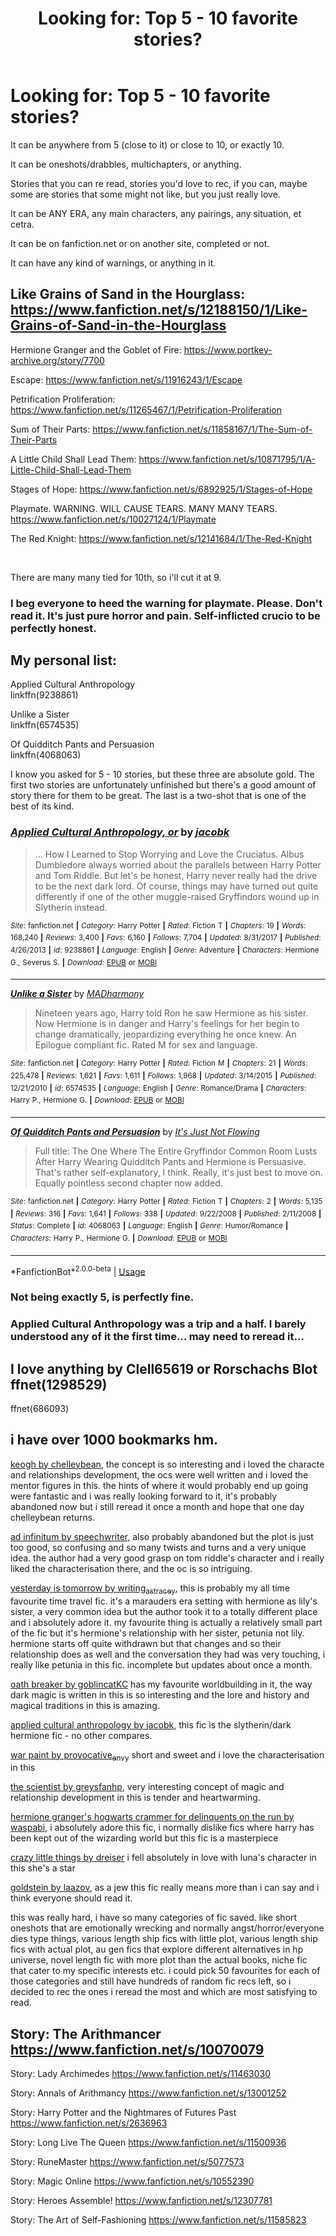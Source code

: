 #+TITLE: Looking for: Top 5 - 10 favorite stories?

* Looking for: Top 5 - 10 favorite stories?
:PROPERTIES:
:Author: SnarkyAndProud
:Score: 22
:DateUnix: 1577814070.0
:DateShort: 2019-Dec-31
:FlairText: Request
:END:
It can be anywhere from 5 (close to it) or close to 10, or exactly 10.

It can be oneshots/drabbles, multichapters, or anything.

Stories that you can re read, stories you'd love to rec, if you can, maybe some are stories that some might not like, but you just really love.

It can be ANY ERA, any main characters, any pairings, any situation, et cetra.

It can be on fanfiction.net or on another site, completed or not.

It can have any kind of warnings, or anything in it.


** Like Grains of Sand in the Hourglass: [[https://www.fanfiction.net/s/12188150/1/Like-Grains-of-Sand-in-the-Hourglass]]

Hermione Granger and the Goblet of Fire: [[https://www.portkey-archive.org/story/7700]]

Escape: [[https://www.fanfiction.net/s/11916243/1/Escape]]

Petrification Proliferation: [[https://www.fanfiction.net/s/11265467/1/Petrification-Proliferation]]

Sum of Their Parts: [[https://www.fanfiction.net/s/11858167/1/The-Sum-of-Their-Parts]]

A Little Child Shall Lead Them: [[https://www.fanfiction.net/s/10871795/1/A-Little-Child-Shall-Lead-Them]]

Stages of Hope: [[https://www.fanfiction.net/s/6892925/1/Stages-of-Hope]]

Playmate. WARNING. WILL CAUSE TEARS. MANY MANY TEARS. [[https://www.fanfiction.net/s/10027124/1/Playmate]]

The Red Knight: [[https://www.fanfiction.net/s/12141684/1/The-Red-Knight]]

​

There are many many tied for 10th, so i'll cut it at 9.
:PROPERTIES:
:Author: StarDolph
:Score: 4
:DateUnix: 1577859137.0
:DateShort: 2020-Jan-01
:END:

*** I beg everyone to heed the warning for playmate. Please. Don't read it. It's just pure horror and pain. Self-inflicted crucio to be perfectly honest.
:PROPERTIES:
:Author: Lost_in_math
:Score: 2
:DateUnix: 1577901427.0
:DateShort: 2020-Jan-01
:END:


** My personal list:

Applied Cultural Anthropology\\
linkffn(9238861)

Unlike a Sister\\
linkffn(6574535)

Of Quidditch Pants and Persuasion\\
linkffn(4068063)

I know you asked for 5 - 10 stories, but these three are absolute gold. The first two stories are unfortunately unfinished but there's a good amount of story there for them to be great. The last is a two-shot that is one of the best of its kind.
:PROPERTIES:
:Author: emong757
:Score: 2
:DateUnix: 1577817208.0
:DateShort: 2019-Dec-31
:END:

*** [[https://www.fanfiction.net/s/9238861/1/][*/Applied Cultural Anthropology, or/*]] by [[https://www.fanfiction.net/u/2675402/jacobk][/jacobk/]]

#+begin_quote
  ... How I Learned to Stop Worrying and Love the Cruciatus. Albus Dumbledore always worried about the parallels between Harry Potter and Tom Riddle. But let's be honest, Harry never really had the drive to be the next dark lord. Of course, things may have turned out quite differently if one of the other muggle-raised Gryffindors wound up in Slytherin instead.
#+end_quote

^{/Site/:} ^{fanfiction.net} ^{*|*} ^{/Category/:} ^{Harry} ^{Potter} ^{*|*} ^{/Rated/:} ^{Fiction} ^{T} ^{*|*} ^{/Chapters/:} ^{19} ^{*|*} ^{/Words/:} ^{168,240} ^{*|*} ^{/Reviews/:} ^{3,400} ^{*|*} ^{/Favs/:} ^{6,160} ^{*|*} ^{/Follows/:} ^{7,704} ^{*|*} ^{/Updated/:} ^{8/31/2017} ^{*|*} ^{/Published/:} ^{4/26/2013} ^{*|*} ^{/id/:} ^{9238861} ^{*|*} ^{/Language/:} ^{English} ^{*|*} ^{/Genre/:} ^{Adventure} ^{*|*} ^{/Characters/:} ^{Hermione} ^{G.,} ^{Severus} ^{S.} ^{*|*} ^{/Download/:} ^{[[http://www.ff2ebook.com/old/ffn-bot/index.php?id=9238861&source=ff&filetype=epub][EPUB]]} ^{or} ^{[[http://www.ff2ebook.com/old/ffn-bot/index.php?id=9238861&source=ff&filetype=mobi][MOBI]]}

--------------

[[https://www.fanfiction.net/s/6574535/1/][*/Unlike a Sister/*]] by [[https://www.fanfiction.net/u/425801/MADharmony][/MADharmony/]]

#+begin_quote
  Nineteen years ago, Harry told Ron he saw Hermione as his sister. Now Hermione is in danger and Harry's feelings for her begin to change dramatically, jeopardizing everything he once knew. An Epilogue compliant fic. Rated M for sex and language.
#+end_quote

^{/Site/:} ^{fanfiction.net} ^{*|*} ^{/Category/:} ^{Harry} ^{Potter} ^{*|*} ^{/Rated/:} ^{Fiction} ^{M} ^{*|*} ^{/Chapters/:} ^{21} ^{*|*} ^{/Words/:} ^{225,478} ^{*|*} ^{/Reviews/:} ^{1,621} ^{*|*} ^{/Favs/:} ^{1,611} ^{*|*} ^{/Follows/:} ^{1,968} ^{*|*} ^{/Updated/:} ^{3/14/2015} ^{*|*} ^{/Published/:} ^{12/21/2010} ^{*|*} ^{/id/:} ^{6574535} ^{*|*} ^{/Language/:} ^{English} ^{*|*} ^{/Genre/:} ^{Romance/Drama} ^{*|*} ^{/Characters/:} ^{Harry} ^{P.,} ^{Hermione} ^{G.} ^{*|*} ^{/Download/:} ^{[[http://www.ff2ebook.com/old/ffn-bot/index.php?id=6574535&source=ff&filetype=epub][EPUB]]} ^{or} ^{[[http://www.ff2ebook.com/old/ffn-bot/index.php?id=6574535&source=ff&filetype=mobi][MOBI]]}

--------------

[[https://www.fanfiction.net/s/4068063/1/][*/Of Quidditch Pants and Persuasion/*]] by [[https://www.fanfiction.net/u/456311/It-s-Just-Not-Flowing][/It's Just Not Flowing/]]

#+begin_quote
  Full title: The One Where The Entire Gryffindor Common Room Lusts After Harry Wearing Quidditch Pants and Hermione is Persuasive. That's rather self-explanatory, I think. Really, it's just best to move on. Equally pointless second chapter now added.
#+end_quote

^{/Site/:} ^{fanfiction.net} ^{*|*} ^{/Category/:} ^{Harry} ^{Potter} ^{*|*} ^{/Rated/:} ^{Fiction} ^{T} ^{*|*} ^{/Chapters/:} ^{2} ^{*|*} ^{/Words/:} ^{5,135} ^{*|*} ^{/Reviews/:} ^{316} ^{*|*} ^{/Favs/:} ^{1,641} ^{*|*} ^{/Follows/:} ^{338} ^{*|*} ^{/Updated/:} ^{9/22/2008} ^{*|*} ^{/Published/:} ^{2/11/2008} ^{*|*} ^{/Status/:} ^{Complete} ^{*|*} ^{/id/:} ^{4068063} ^{*|*} ^{/Language/:} ^{English} ^{*|*} ^{/Genre/:} ^{Humor/Romance} ^{*|*} ^{/Characters/:} ^{Harry} ^{P.,} ^{Hermione} ^{G.} ^{*|*} ^{/Download/:} ^{[[http://www.ff2ebook.com/old/ffn-bot/index.php?id=4068063&source=ff&filetype=epub][EPUB]]} ^{or} ^{[[http://www.ff2ebook.com/old/ffn-bot/index.php?id=4068063&source=ff&filetype=mobi][MOBI]]}

--------------

*FanfictionBot*^{2.0.0-beta} | [[https://github.com/tusing/reddit-ffn-bot/wiki/Usage][Usage]]
:PROPERTIES:
:Author: FanfictionBot
:Score: 3
:DateUnix: 1577817225.0
:DateShort: 2019-Dec-31
:END:


*** Not being exactly 5, is perfectly fine.
:PROPERTIES:
:Author: SnarkyAndProud
:Score: 1
:DateUnix: 1577817525.0
:DateShort: 2019-Dec-31
:END:


*** Applied Cultural Anthropology was a trip and a half. I barely understood any of it the first time... may need to reread it...
:PROPERTIES:
:Author: DearDeathDay
:Score: 1
:DateUnix: 1577833554.0
:DateShort: 2020-Jan-01
:END:


** I love anything by Clell65619 or Rorschachs Blot ffnet(1298529)

ffnet(686093)
:PROPERTIES:
:Author: barry922
:Score: 1
:DateUnix: 1577850375.0
:DateShort: 2020-Jan-01
:END:


** i have over 1000 bookmarks hm.

[[https://www.fanfiction.net/s/3962879/1/Keogh][keogh by chelleybean]], the concept is so interesting and i loved the characte and relationships development, the ocs were well written and i loved the mentor figures in this. the hints of where it would probably end up going were fantastic and i was really looking forward to it, it's probably abandoned now but i still reread it once a month and hope that one day chelleybean returns.

[[https://www.fanfiction.net/s/7880959/1/Ad-Infinitum][ad infinitum by speechwriter]], also probably abandoned but the plot is just too good, so confusing and so many twists and turns and a very unique idea. the author had a very good grasp on tom riddle's character and i really liked the characterisation there, and the oc is so intriguing.

[[https://archiveofourown.org/works/13625910/chapters/31287798][yesterday is tomorrow by writing_as_tracey]], this is probably my all time favourite time travel fic. it's a marauders era setting with hermione as lily's sister, a very common idea but the author took it to a totally different place and i absolutely adore it. my favourite thing is actually a relatively small part of the fic but it's hermione's relationship with her sister, petunia not lily. hermione starts off quite withdrawn but that changes and so their relationship does as well and the conversation they had was very touching, i really like petunia in this fic. incomplete but updates about once a month.

[[https://archiveofourown.org/works/5309891/chapters/12259118][oath breaker by goblincatKC]] has my favourite worldbuilding in it, the way dark magic is written in this is so interesting and the lore and history and magical traditions in this is amazing.

[[https://www.fanfiction.net/s/9238861/1/Applied-Cultural-Anthropology-or][applied cultural anthropology by jacobk]], this fic is the slytherin/dark hermione fic - no other compares.

[[https://archiveofourown.org/works/1731827/chapters/3693347][war paint by provocative_envy]] short and sweet and i love the characterisation in this

[[https://www.fanfiction.net/s/11118152/1/The-Scientist][the scientist by greysfanhp]], very interesting concept of magic and relationship development in this is tender and heartwarming.

[[https://archiveofourown.org/works/7331278/chapters/16653022][hermione granger's hogwarts crammer for delinquents on the run by waspabi]], i absolutely adore this fic, i normally dislike fics where harry has been kept out of the wizarding world but this fic is a masterpiece

[[https://archiveofourown.org/works/7331278/chapters/16653022][crazy little things by dreiser]] i fell absolutely in love with luna's character in this she's a star

[[https://www.fanfiction.net/s/10847788/1/Goldstein][goldstein by laazov]], as a jew this fic really means more than i can say and i think everyone should read it.

this was really hard, i have so many categories of fic saved. like short oneshots that are emotionally wrecking and normally angst/horror/everyone dies type things, various length ship fics with little plot, various length ship fics with actual plot, au gen fics that explore different alternatives in hp universe, novel length fic with more plot than the actual books, niche fic that cater to my specific interests etc. i could pick 50 favourites for each of those categories and still have hundreds of random fic recs left, so i decided to rec the ones i reread the most and which are most satisfying to read.
:PROPERTIES:
:Author: moonbyjonghyun
:Score: 1
:DateUnix: 1578289887.0
:DateShort: 2020-Jan-06
:END:


** Story: The Arithmancer [[https://www.fanfiction.net/s/10070079]]

Story: Lady Archimedes [[https://www.fanfiction.net/s/11463030]]

Story: Annals of Arithmancy [[https://www.fanfiction.net/s/13001252]]

Story: Harry Potter and the Nightmares of Futures Past [[https://www.fanfiction.net/s/2636963]]

Story: Long Live The Queen [[https://www.fanfiction.net/s/11500936]]

Story: RuneMaster [[https://www.fanfiction.net/s/5077573]]

Story: Magic Online [[https://www.fanfiction.net/s/10552390]]

Story: Heroes Assemble! [[https://www.fanfiction.net/s/12307781]]

Story: The Art of Self-Fashioning [[https://www.fanfiction.net/s/11585823]]
:PROPERTIES:
:Author: Ryathimus
:Score: 1
:DateUnix: 1577830865.0
:DateShort: 2020-Jan-01
:END:
